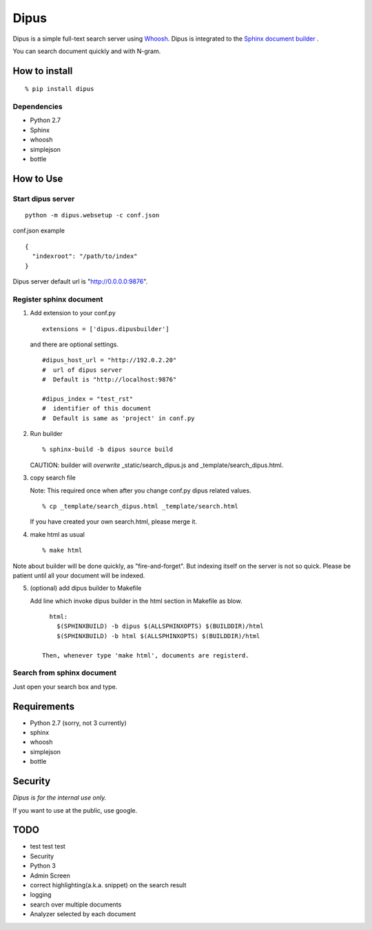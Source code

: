Dipus
=========

Dipus is a simple full-text search server using `Whoosh <http://packages.python.org/Whoosh/>`_. Dipus is
integrated to the `Sphinx document builder <http://sphinx.pocoo.org/>`_ .

You can search document quickly and with N-gram.


How to install
--------------------

::

  % pip install dipus

Dependencies
+++++++++++++++

- Python 2.7
- Sphinx
- whoosh
- simplejson
- bottle

How to Use
--------------

Start dipus server
+++++++++++++++++++++++++++++++++++

::

  python -m dipus.websetup -c conf.json

conf.json example

::

  {
    "indexroot": "/path/to/index"
  }

Dipus server default url is "http://0.0.0.0:9876".

Register sphinx document
+++++++++++++++++++++++++++++++++++

1. Add extension to your conf.py

  ::

     extensions = ['dipus.dipusbuilder']

  and there are optional settings.

  ::

     #dipus_host_url = "http://192.0.2.20"
     #  url of dipus server
     #  Default is "http://localhost:9876" 
     
     #dipus_index = "test_rst"
     #  identifier of this document
     #  Default is same as 'project' in conf.py


2. Run builder

   ::

     % sphinx-build -b dipus source build

   CAUTION: builder will *overwrite* _static/search_dipus.js and _template/search_dipus.html.


3. copy search file

   Note: This required once when after you change conf.py dipus related values.

   ::

     % cp _template/search_dipus.html _template/search.html

   If you have created your own search.html, please merge it.


4. make html as usual

   ::

     % make html

Note about builder will be done quickly, as "fire-and-forget". But
indexing itself on the server is not so quick. Please be patient until
all your document will be indexed.


5. (optional) add dipus builder to Makefile

   Add line which invoke dipus builder in the html section in Makefile
   as blow.

   ::

      html:
      	$(SPHINXBUILD) -b dipus $(ALLSPHINXOPTS) $(BUILDDIR)/html
      	$(SPHINXBUILD) -b html $(ALLSPHINXOPTS) $(BUILDDIR)/html
    
    Then, whenever type 'make html', documents are registerd.


Search from sphinx document
++++++++++++++++++++++++++++++++

Just open your search box and type.

Requirements
----------------

- Python 2.7 (sorry, not 3 currently)
- sphinx
- whoosh
- simplejson
- bottle


Security
------------

*Dipus is for the internal use only.* 

If you want to use at the public, use google.


TODO
-----

- test test test
- Security
- Python 3
- Admin Screen
- correct highlighting(a.k.a. snippet) on the search result
- logging
- search over multiple documents
- Analyzer selected by each document

